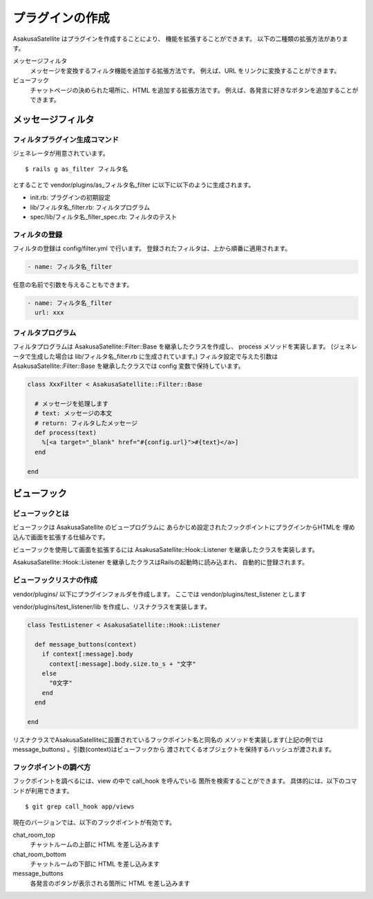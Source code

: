 プラグインの作成
======================================

AsakusaSatellite はプラグインを作成することにより、
機能を拡張することができます。
以下の二種類の拡張方法があります。

メッセージフィルタ
    メッセージを変換するフィルタ機能を追加する拡張方法です。
    例えば、URL をリンクに変換することができます。
ビューフック
    チャットページの決められた場所に、HTML を追加する拡張方法です。
    例えば、各発言に好きなボタンを追加することができます。

メッセージフィルタ
--------------------------------------

フィルタプラグイン生成コマンド
^^^^^^^^^^^^^^^^^^^^^^^^^^^^^^^^^^^^^^

ジェネレータが用意されています。

::

    $ rails g as_filter フィルタ名

とすることで vendor/plugins/as_フィルタ名_filter に以下に以下のように生成されます。

* init.rb: プラグインの初期設定
* lib/フィルタ名_filter.rb: フィルタプログラム
* spec/lib/フィルタ名_filter_spec.rb: フィルタのテスト

フィルタの登録
^^^^^^^^^^^^^^^^^^^^^^^^^^^^^^^^^^^^^^
フィルタの登録は config/filter.yml で行います。
登録されたフィルタは、上から順番に適用されます。

.. code-block:: yaml

  - name: フィルタ名_filter

任意の名前で引数を与えることもできます。

.. code-block:: yaml

  - name: フィルタ名_filter
    url: xxx

フィルタプログラム
^^^^^^^^^^^^^^^^^^^^^^^^^^^^^^^^^^^^^^
フィルタプログラムは AsakusaSatellite::Filter::Base を継承したクラスを作成し、
process メソッドを実装します。
(ジェネレータで生成した場合は lib/フィルタ名_filter.rb に生成されています。) 
フィルタ設定で与えた引数はAsakusaSatellite::Filter::Base を継承したクラスでは
config 変数で保持しています。

.. code-block:: ruby

  class XxxFilter < AsakusaSatellite::Filter::Base
  
    # メッセージを処理します
    # text: メッセージの本文
    # return: フィルタしたメッセージ
    def process(text)
      %[<a target="_blank" href="#{config.url}">#{text}</a>]
    end
  
  end


ビューフック
--------------------------------------
ビューフックとは
^^^^^^^^^^^^^^^^^^^^^^^^^^^^^^^^^^^^^^

ビューフックは AsakusaSatellite のビュープログラムに
あらかじめ設定されたフックポイントにプラグインからHTMLを
埋め込んで画面を拡張する仕組みです。

ビューフックを使用して画面を拡張するには AsakusaSatellite::Hook::Listener
を継承したクラスを実装します。

AsakusaSatellite::Hook::Listener を継承したクラスはRailsの起動時に読み込まれ、
自動的に登録されます。

ビューフックリスナの作成
^^^^^^^^^^^^^^^^^^^^^^^^^^^^^^^^^^^^^^
vendor/plugins/ 以下にプラグインフォルダを作成します。
ここでは vendor/plugins/test_listener とします

vendor/plugins/test_listener/lib を作成し、リスナクラスを実装します。

.. code-block:: ruby

    class TestListener < AsakusaSatellite::Hook::Listener
    
      def message_buttons(context)
        if context[:message].body
          context[:message].body.size.to_s + "文字"
        else
          "0文字"
        end
      end

    end


リスナクラスでAsakusaSatelliteに設置されているフックポイント名と同名の
メソッドを実装します(上記の例ではmessage_buttons) 。引数(context)はビューフックから
渡されてくるオブジェクトを保持するハッシュが渡されます。

フックポイントの調べ方
^^^^^^^^^^^^^^^^^^^^^^^^^^^^^^^^^^^^^^

フックポイントを調べるには、view の中で call_hook を呼んでいる
箇所を検索することができます。
具体的には、以下のコマンドが利用できます。

::

    $ git grep call_hook app/views

現在のバージョンでは、以下のフックポイントが有効です。

chat_room_top
    チャットルームの上部に HTML を差し込みます
chat_room_bottom
    チャットルームの下部に HTML を差し込みます
message_buttons
    各発言のボタンが表示される箇所に HTML を差し込みます

